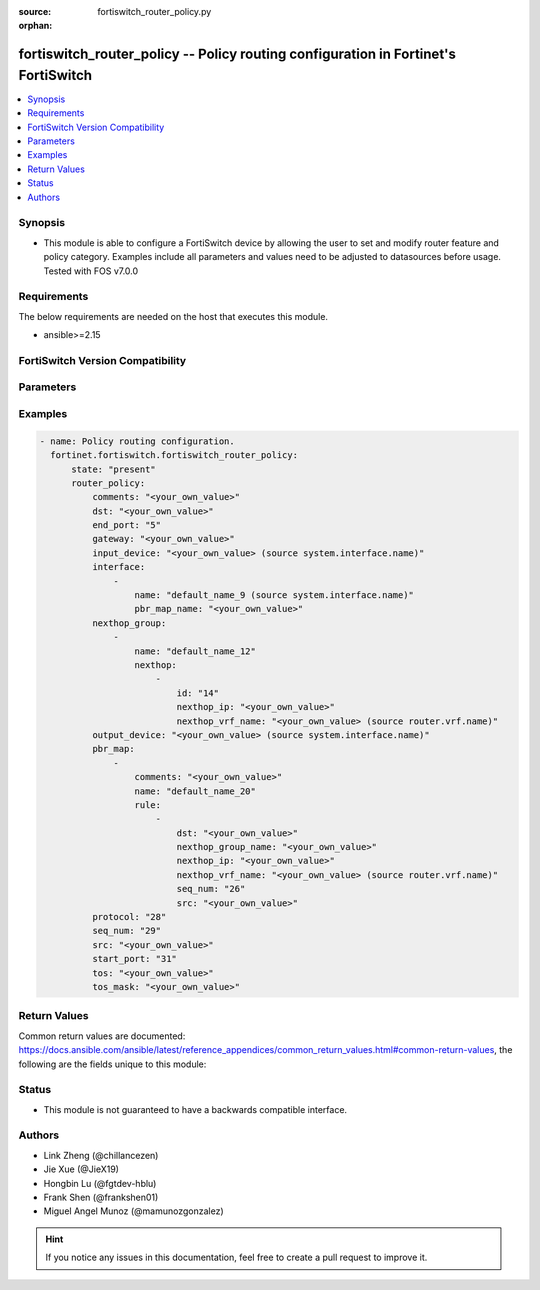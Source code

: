 :source: fortiswitch_router_policy.py

:orphan:

.. fortiswitch_router_policy:

fortiswitch_router_policy -- Policy routing configuration in Fortinet's FortiSwitch
+++++++++++++++++++++++++++++++++++++++++++++++++++++++++++++++++++++++++++++++++++

.. versionadded:: 1.0.0

.. contents::
   :local:
   :depth: 1


Synopsis
--------
- This module is able to configure a FortiSwitch device by allowing the user to set and modify router feature and policy category. Examples include all parameters and values need to be adjusted to datasources before usage. Tested with FOS v7.0.0



Requirements
------------
The below requirements are needed on the host that executes this module.

- ansible>=2.15


FortiSwitch Version Compatibility
---------------------------------


.. raw:: html

 <br>
 <table border="1">
 <tr>
 <td></td><td colspan="1">Supported Version Ranges</td>
 </tr>
 <tr>
 <td>fortiswitch_router_policy</td>
 <td><code class="docutils literal notranslate">v7.0.0 -> 7.4.3 </code></td>
 </tr>
 </table>
 <p>



Parameters
----------


.. raw:: html

    <ul>
    <li> <span class="li-head">enable_log</span> - Enable/Disable logging for task. <span class="li-normal">type: bool</span> <span class="li-required">required: false</span> <span class="li-normal">default: False</span> </li>
    <li> <span class="li-head">member_path</span> - Member attribute path to operate on. <span class="li-normal">type: str</span> </li>
    <li> <span class="li-head">member_state</span> - Add or delete a member under specified attribute path. <span class="li-normal">type: str</span> <span class="li-normal">choices: present, absent</span> </li>
    <li> <span class="li-head">state</span> - Indicates whether to create or remove the object. <span class="li-normal">type: str</span> <span class="li-required">required: true</span> <span class="li-normal">choices: present, absent</span> </li>
    <li> <span class="li-head">router_policy</span> - Policy routing configuration. <span class="li-normal">type: dict</span> </li>
        <ul class="ul-self">
        <li> <span class="li-head">comments</span> - Description/comments. <span class="li-normal">type: str</span> </li>
        <li> <span class="li-head">dst</span> - Destination ip and mask. <span class="li-normal">type: str</span> </li>
        <li> <span class="li-head">end_port</span> - End port number. <span class="li-normal">type: int</span> </li>
        <li> <span class="li-head">gateway</span> - IP address of gateway. <span class="li-normal">type: str</span> </li>
        <li> <span class="li-head">input_device</span> - Incoming interface name. <span class="li-normal">type: str</span> </li>
        <li> <span class="li-head">interface</span> - Interface configuration. <span class="li-normal">type: list</span> </li>
            <ul class="ul-self">
            <li> <span class="li-head">name</span> - Interface name <span class="li-normal">type: str</span> </li>
            <li> <span class="li-head">pbr_map_name</span> - PBR policy map name. <span class="li-normal">type: str</span> </li>
            </ul>
        <li> <span class="li-head">nexthop_group</span> - Nexthop group (ECMP) configuration. <span class="li-normal">type: list</span> </li>
            <ul class="ul-self">
            <li> <span class="li-head">name</span> - Name. <span class="li-normal">type: str</span> </li>
            <li> <span class="li-head">nexthop</span> - Nexthop configuration. <span class="li-normal">type: list</span> </li>
                <ul class="ul-self">
                <li> <span class="li-head">id</span> - Id (1-64). <span class="li-normal">type: int</span> </li>
                <li> <span class="li-head">nexthop_ip</span> - IP address of nexthop. <span class="li-normal">type: str</span> </li>
                <li> <span class="li-head">nexthop_vrf_name</span> - VRF name. <span class="li-normal">type: str</span> </li>
                </ul>
            </ul>
        <li> <span class="li-head">output_device</span> - Outgoing interface name. <span class="li-normal">type: str</span> </li>
        <li> <span class="li-head">pbr_map</span> - PBR map configuration. <span class="li-normal">type: list</span> </li>
            <ul class="ul-self">
            <li> <span class="li-head">comments</span> - Description/comments. <span class="li-normal">type: str</span> </li>
            <li> <span class="li-head">name</span> - Name. <span class="li-normal">type: str</span> </li>
            <li> <span class="li-head">rule</span> - Rule. <span class="li-normal">type: list</span> </li>
                <ul class="ul-self">
                <li> <span class="li-head">dst</span> - Destination ip and mask. <span class="li-normal">type: str</span> </li>
                <li> <span class="li-head">nexthop_group_name</span> - Nexthop group name. Used for ECMP. <span class="li-normal">type: str</span> </li>
                <li> <span class="li-head">nexthop_ip</span> - IP address of nexthop. <span class="li-normal">type: str</span> </li>
                <li> <span class="li-head">nexthop_vrf_name</span> - Nexthop vrf name. <span class="li-normal">type: str</span> </li>
                <li> <span class="li-head">seq_num</span> - Rule seq-num (1-10000). <span class="li-normal">type: int</span> </li>
                <li> <span class="li-head">src</span> - Source ip and mask. <span class="li-normal">type: str</span> </li>
                </ul>
            </ul>
        <li> <span class="li-head">protocol</span> - Protocol number. <span class="li-normal">type: int</span> </li>
        <li> <span class="li-head">seq_num</span> - Sequence number. <span class="li-normal">type: int</span> </li>
        <li> <span class="li-head">src</span> - Source ip and mask. <span class="li-normal">type: str</span> </li>
        <li> <span class="li-head">start_port</span> - Start port number. <span class="li-normal">type: int</span> </li>
        <li> <span class="li-head">tos</span> - Terms of service bit pattern. <span class="li-normal">type: str</span> </li>
        <li> <span class="li-head">tos_mask</span> - Terms of service evaluated bits. <span class="li-normal">type: str</span> </li>
        </ul>
    </ul>


Examples
--------

.. code-block:: yaml+jinja
    
    - name: Policy routing configuration.
      fortinet.fortiswitch.fortiswitch_router_policy:
          state: "present"
          router_policy:
              comments: "<your_own_value>"
              dst: "<your_own_value>"
              end_port: "5"
              gateway: "<your_own_value>"
              input_device: "<your_own_value> (source system.interface.name)"
              interface:
                  -
                      name: "default_name_9 (source system.interface.name)"
                      pbr_map_name: "<your_own_value>"
              nexthop_group:
                  -
                      name: "default_name_12"
                      nexthop:
                          -
                              id: "14"
                              nexthop_ip: "<your_own_value>"
                              nexthop_vrf_name: "<your_own_value> (source router.vrf.name)"
              output_device: "<your_own_value> (source system.interface.name)"
              pbr_map:
                  -
                      comments: "<your_own_value>"
                      name: "default_name_20"
                      rule:
                          -
                              dst: "<your_own_value>"
                              nexthop_group_name: "<your_own_value>"
                              nexthop_ip: "<your_own_value>"
                              nexthop_vrf_name: "<your_own_value> (source router.vrf.name)"
                              seq_num: "26"
                              src: "<your_own_value>"
              protocol: "28"
              seq_num: "29"
              src: "<your_own_value>"
              start_port: "31"
              tos: "<your_own_value>"
              tos_mask: "<your_own_value>"


Return Values
-------------
Common return values are documented: https://docs.ansible.com/ansible/latest/reference_appendices/common_return_values.html#common-return-values, the following are the fields unique to this module:

.. raw:: html

    <ul>

    <li> <span class="li-return">build</span> - Build number of the fortiSwitch image <span class="li-normal">returned: always</span> <span class="li-normal">type: str</span> <span class="li-normal">sample: 1547</span></li>
    <li> <span class="li-return">http_method</span> - Last method used to provision the content into FortiSwitch <span class="li-normal">returned: always</span> <span class="li-normal">type: str</span> <span class="li-normal">sample: PUT</span></li>
    <li> <span class="li-return">http_status</span> - Last result given by FortiSwitch on last operation applied <span class="li-normal">returned: always</span> <span class="li-normal">type: str</span> <span class="li-normal">sample: 200</span></li>
    <li> <span class="li-return">mkey</span> - Master key (id) used in the last call to FortiSwitch <span class="li-normal">returned: success</span> <span class="li-normal">type: str</span> <span class="li-normal">sample: id</span></li>
    <li> <span class="li-return">name</span> - Name of the table used to fulfill the request <span class="li-normal">returned: always</span> <span class="li-normal">type: str</span> <span class="li-normal">sample: urlfilter</span></li>
    <li> <span class="li-return">path</span> - Path of the table used to fulfill the request <span class="li-normal">returned: always</span> <span class="li-normal">type: str</span> <span class="li-normal">sample: webfilter</span></li>
    <li> <span class="li-return">serial</span> - Serial number of the unit <span class="li-normal">returned: always</span> <span class="li-normal">type: str</span> <span class="li-normal">sample: FS1D243Z13000122</span></li>
    <li> <span class="li-return">status</span> - Indication of the operation's result <span class="li-normal">returned: always</span> <span class="li-normal">type: str</span> <span class="li-normal">sample: success</span></li>
    <li> <span class="li-return">version</span> - Version of the FortiSwitch <span class="li-normal">returned: always</span> <span class="li-normal">type: str</span> <span class="li-normal">sample: v7.0.0</span></li>
    </ul>

Status
------

- This module is not guaranteed to have a backwards compatible interface.


Authors
-------

- Link Zheng (@chillancezen)
- Jie Xue (@JieX19)
- Hongbin Lu (@fgtdev-hblu)
- Frank Shen (@frankshen01)
- Miguel Angel Munoz (@mamunozgonzalez)


.. hint::
    If you notice any issues in this documentation, feel free to create a pull request to improve it.
